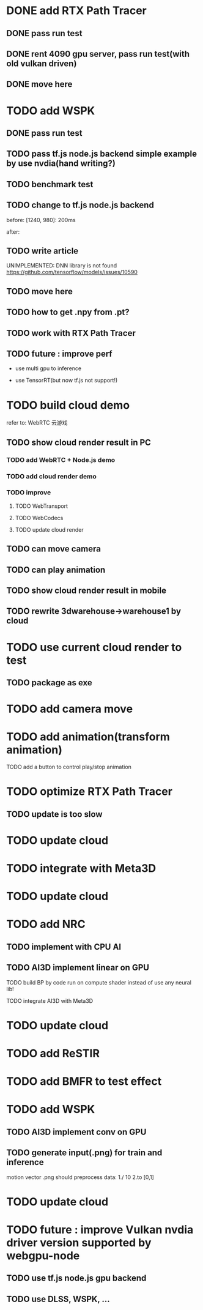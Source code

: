 * DONE add RTX Path Tracer

** DONE pass run test


** DONE rent 4090 gpu server, pass run test(with old vulkan driven)


** DONE move here

* TODO add WSPK

** DONE pass run test

** TODO pass tf.js node.js backend simple example by use nvdia(hand writing?)

** TODO benchmark test


** TODO change to tf.js node.js backend

before:
[1240, 980]: 200ms

after:


** TODO write article



UNIMPLEMENTED: DNN library is not found
https://github.com/tensorflow/models/issues/10590

** TODO move here


** TODO how to get .npy from .pt?

** TODO work with RTX Path Tracer


** TODO future : improve perf

- use multi gpu to inference

- use TensorRT(but now tf.js not support!)








* TODO build cloud demo

refer to:
WebRTC 云游戏

** TODO show cloud render result in PC

*** TODO add WebRTC + Node.js demo

*** TODO add cloud render demo


*** TODO improve

**** TODO WebTransport

**** TODO WebCodecs

**** TODO update cloud render



** TODO can move camera

** TODO can play animation

** TODO show cloud render result in mobile

** TODO rewrite 3dwarehouse->warehouse1 by cloud


* TODO use current cloud render to test

** TODO package as exe




* TODO add camera move


* TODO add animation(transform animation)

TODO add a button to control play/stop animation

* TODO optimize RTX Path Tracer

** TODO update is too slow


* TODO update cloud


* TODO integrate with Meta3D

* TODO update cloud


* TODO add NRC

** TODO implement with CPU AI

** TODO AI3D implement linear on GPU

TODO build BP by code run on compute shader instead of use any neural lib!

TODO integrate AI3D with Meta3D

* TODO update cloud


* TODO add ReSTIR



* TODO add BMFR to test effect



* TODO add WSPK

** TODO AI3D implement conv on GPU


** TODO generate input(.png) for train and inference

    motion vector .png should preprocess data:
    1./ 10
    2.to [0,1]  


* TODO update cloud



# * TODO use BMFR




# TODO future improve:
# [Weighted À-Trous Linear Regression (WALR) for Real-Time Diffuse Indirect Lighting Denoising](https://gpuopen.com/download/publications/GPUOpen2022_WALR.pdf)











# * TODO optimize RTX Path Tracer

# ** TODO update is too slow



# ** TODO wspk


# *** TODO generate input(.png) for train and inference

#     motion vector .png should preprocess data:
#     1./ 10
#     2.to [0,1]  



* TODO future : improve Vulkan nvdia driver version supported by webgpu-node

** TODO use tf.js node.js gpu backend

** TODO use DLSS, WSPK, ...